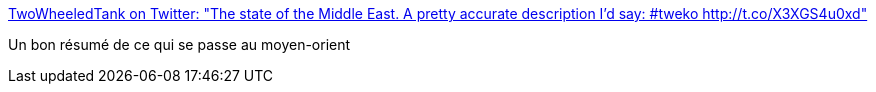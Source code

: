 :jbake-type: post
:jbake-status: published
:jbake-title: TwoWheeledTank on Twitter: "The state of the Middle East. A pretty accurate description I'd say: #tweko http://t.co/X3XGS4u0xd"
:jbake-tags: politique,international,_mois_mars,_année_2015
:jbake-date: 2015-03-13
:jbake-depth: ../
:jbake-uri: shaarli/1426252669000.adoc
:jbake-source: https://nicolas-delsaux.hd.free.fr/Shaarli?searchterm=https%3A%2F%2Ftwitter.com%2FTwoWheeledTank%2Fstatus%2F576287811579604992%2Fphoto%2F1&searchtags=politique+international+_mois_mars+_ann%C3%A9e_2015
:jbake-style: shaarli

https://twitter.com/TwoWheeledTank/status/576287811579604992/photo/1[TwoWheeledTank on Twitter: "The state of the Middle East. A pretty accurate description I'd say: #tweko http://t.co/X3XGS4u0xd"]

Un bon résumé de ce qui se passe au moyen-orient
